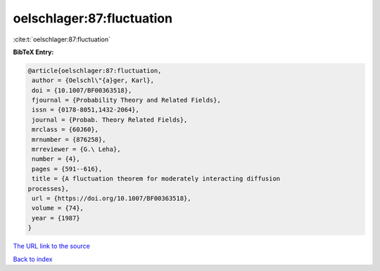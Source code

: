 oelschlager:87:fluctuation
==========================

:cite:t:`oelschlager:87:fluctuation`

**BibTeX Entry:**

.. code-block:: bibtex

   @article{oelschlager:87:fluctuation,
    author = {Oelschl\"{a}ger, Karl},
    doi = {10.1007/BF00363518},
    fjournal = {Probability Theory and Related Fields},
    issn = {0178-8051,1432-2064},
    journal = {Probab. Theory Related Fields},
    mrclass = {60J60},
    mrnumber = {876258},
    mrreviewer = {G.\ Leha},
    number = {4},
    pages = {591--616},
    title = {A fluctuation theorem for moderately interacting diffusion
   processes},
    url = {https://doi.org/10.1007/BF00363518},
    volume = {74},
    year = {1987}
   }

`The URL link to the source <ttps://doi.org/10.1007/BF00363518}>`__


`Back to index <../By-Cite-Keys.html>`__
